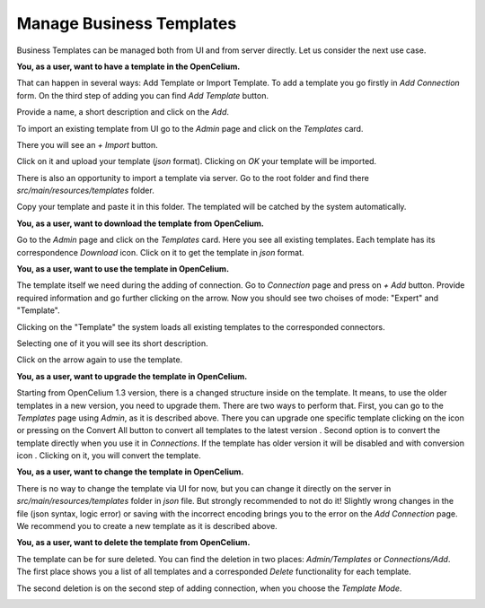 ##################
Manage Business Templates
##################

Business Templates can be managed both from UI and from server directly. Let us consider the next use case.

**You, as a user, want to have a template in the OpenCelium.**

That can happen in several ways: Add Template or Import Template. To add a template you go firstly in *Add Connection* form. On the third step of adding you can find *Add Template* button.

|image0|

Provide a name, a short description and click on the *Add*.

|image1|


To import an existing template from UI go to the *Admin* page and click on the *Templates* card.

|image2|

There you will see an *+ Import* button.

|image3|

Click on it and upload your template (*json* format). Clicking on *OK* your template will be imported.

|image4|

There is also an opportunity to import a template via server. Go to the root folder and find there *src/main/resources/templates* folder.

|image5|

Copy your template and paste it in this folder. The templated will be catched by the system automatically.

**You, as a user, want to download the template from OpenCelium.**

Go to the *Admin* page and click on the *Templates* card. Here you see all existing templates. Each template has its correspondence *Download* icon. Click on it to get the template in *json* format.

|image6|

**You, as a user, want to use the template in OpenCelium.**

The template itself we need during the adding of connection. Go to *Connection* page and press on *+ Add* button. Provide required information and go further clicking on the arrow. Now you should see two choises of mode: "Expert" and "Template".

|image7|

Clicking on the "Template" the system loads all existing templates to the corresponded connectors.

|image8|

Selecting one of it you will see its short description.

|image9|

Click on the arrow again to use the template.

**You, as a user, want to upgrade the template in OpenCelium.**

Starting from OpenCelium 1.3 version, there is a changed structure inside on the template. It means, to use the older templates in a new version, you need to upgrade them. There are two ways to perform that.
First, you can go to the *Templates* page using *Admin*, as it is described above. There you can upgrade one specific template clicking on the icon |image12| or pressing on the Convert All button to convert all
templates to the latest version |image13|.
Second option is to convert the template directly when you use it in *Connections*. If the template has older version it will be disabled and with conversion icon |image14|. Clicking on it, you will convert the template.

**You, as a user, want to change the template in OpenCelium.**

There is no way to change the template via UI for now, but you can change it directly on the server in *src/main/resources/templates* folder in *json* file. But strongly recommended to not do it! Slightly wrong changes in the file (json syntax, logic error) or saving with the incorrect encoding brings you to the error on the *Add Connection* page. We recommend you to create a new template as it is described above.

**You, as a user, want to delete the template from OpenCelium.**

The template can be for sure deleted. You can find the deletion in two places: *Admin/Templates* or *Connections/Add*. The first place shows you a list of all templates and a corresponded *Delete* functionality for each template.

|image10|

The second deletion is on the second step of adding connection, when you choose the *Template Mode*.

|image11|

.. |image0| image:: ../img/usecases/manage_templates/add_0.png
   :align: middle
.. |image1| image:: ../img/usecases/manage_templates/add_1.png
   :align: middle
.. |image2| image:: ../img/usecases/manage_templates/add_2.png
   :align: middle
.. |image3| image:: ../img/usecases/manage_templates/add_3.png
   :align: middle
.. |image4| image:: ../img/usecases/manage_templates/add_4.png
   :align: middle
.. |image5| image:: ../img/usecases/manage_templates/backend_0.png
   :align: middle
.. |image6| image:: ../img/usecases/manage_templates/download_0.png
   :align: middle
.. |image7| image:: ../img/usecases/manage_templates/use_0.png
   :align: middle
.. |image8| image:: ../img/usecases/manage_templates/use_1.png
   :align: middle
.. |image9| image:: ../img/usecases/manage_templates/use_2.png
   :align: middle
.. |image10| image:: ../img/usecases/manage_templates/delete_0.png
   :align: middle
.. |image11| image:: ../img/usecases/manage_templates/delete_1.png
   :align: middle
.. |image12| image:: ../img/usecases/manage_templates/list_upgrade_icon.png
   :align: middle
.. |image13| image:: ../img/usecases/manage_templates/list_convert_all_button.png
   :align: middle
.. |image14| image:: ../img/usecases/manage_templates/connection_convert_template.png
   :align: middle

